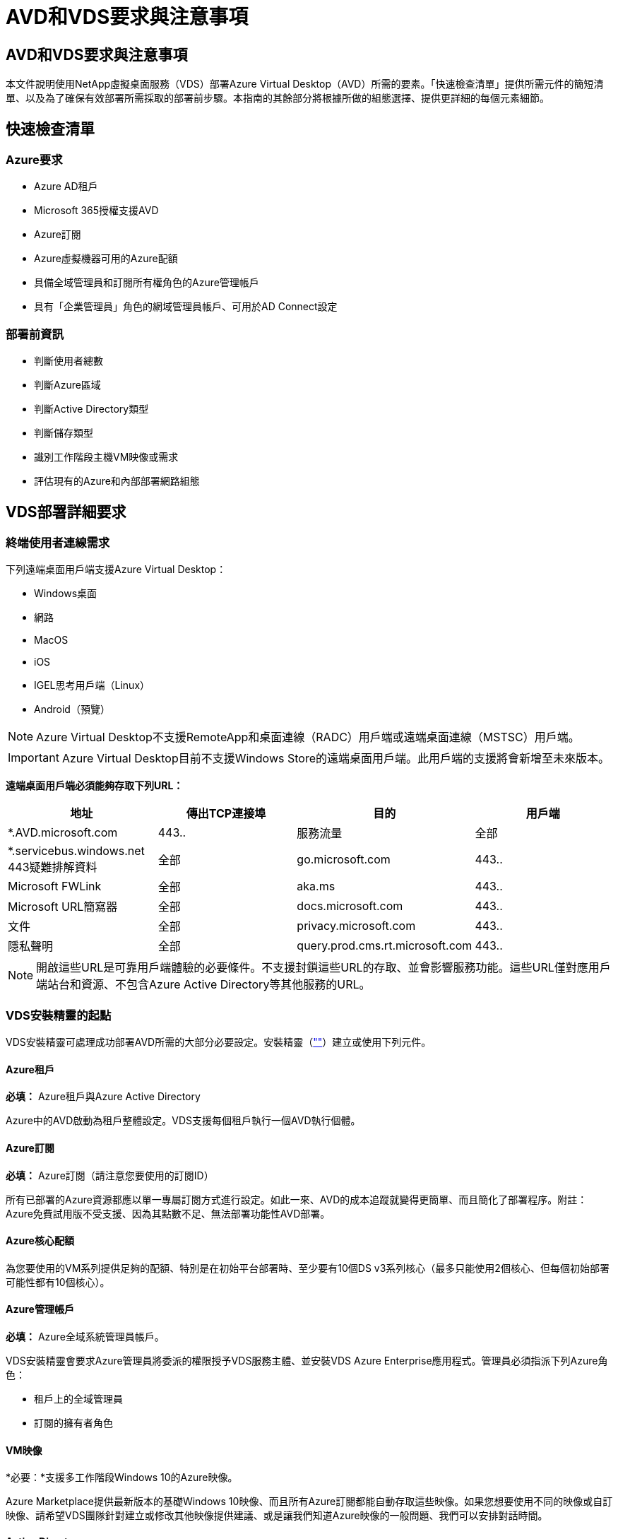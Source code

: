 = AVD和VDS要求與注意事項
:allow-uri-read: 




== AVD和VDS要求與注意事項

本文件說明使用NetApp虛擬桌面服務（VDS）部署Azure Virtual Desktop（AVD）所需的要素。「快速檢查清單」提供所需元件的簡短清單、以及為了確保有效部署所需採取的部署前步驟。本指南的其餘部分將根據所做的組態選擇、提供更詳細的每個元素細節。



== 快速檢查清單



=== Azure要求

* Azure AD租戶
* Microsoft 365授權支援AVD
* Azure訂閱
* Azure虛擬機器可用的Azure配額
* 具備全域管理員和訂閱所有權角色的Azure管理帳戶
* 具有「企業管理員」角色的網域管理員帳戶、可用於AD Connect設定




=== 部署前資訊

* 判斷使用者總數
* 判斷Azure區域
* 判斷Active Directory類型
* 判斷儲存類型
* 識別工作階段主機VM映像或需求
* 評估現有的Azure和內部部署網路組態




== VDS部署詳細要求



=== 終端使用者連線需求

.下列遠端桌面用戶端支援Azure Virtual Desktop：
* Windows桌面
* 網路
* MacOS
* iOS
* IGEL思考用戶端（Linux）
* Android（預覽）



NOTE: Azure Virtual Desktop不支援RemoteApp和桌面連線（RADC）用戶端或遠端桌面連線（MSTSC）用戶端。


IMPORTANT: Azure Virtual Desktop目前不支援Windows Store的遠端桌面用戶端。此用戶端的支援將會新增至未來版本。

*遠端桌面用戶端必須能夠存取下列URL：*

[cols="25,25,25,25"]
|===
| 地址 | 傳出TCP連接埠 | 目的 | 用戶端 


| *.AVD.microsoft.com | 443.. | 服務流量 | 全部 


| *.servicebus.windows.net 443疑難排解資料 | 全部 | go.microsoft.com | 443.. 


| Microsoft FWLink | 全部 | aka.ms | 443.. 


| Microsoft URL簡寫器 | 全部 | docs.microsoft.com | 443.. 


| 文件 | 全部 | privacy.microsoft.com | 443.. 


| 隱私聲明 | 全部 | query.prod.cms.rt.microsoft.com | 443.. 
|===

NOTE: 開啟這些URL是可靠用戶端體驗的必要條件。不支援封鎖這些URL的存取、並會影響服務功能。這些URL僅對應用戶端站台和資源、不包含Azure Active Directory等其他服務的URL。



=== VDS安裝精靈的起點

VDS安裝精靈可處理成功部署AVD所需的大部分必要設定。安裝精靈（link:https://cwasetup.cloudworkspace.com[""]）建立或使用下列元件。



==== Azure租戶

*必填：* Azure租戶與Azure Active Directory

Azure中的AVD啟動為租戶整體設定。VDS支援每個租戶執行一個AVD執行個體。



==== Azure訂閱

*必填：* Azure訂閱（請注意您要使用的訂閱ID）

所有已部署的Azure資源都應以單一專屬訂閱方式進行設定。如此一來、AVD的成本追蹤就變得更簡單、而且簡化了部署程序。附註：Azure免費試用版不受支援、因為其點數不足、無法部署功能性AVD部署。



==== Azure核心配額

為您要使用的VM系列提供足夠的配額、特別是在初始平台部署時、至少要有10個DS v3系列核心（最多只能使用2個核心、但每個初始部署可能性都有10個核心）。



==== Azure管理帳戶

*必填：* Azure全域系統管理員帳戶。

VDS安裝精靈會要求Azure管理員將委派的權限授予VDS服務主體、並安裝VDS Azure Enterprise應用程式。管理員必須指派下列Azure角色：

* 租戶上的全域管理員
* 訂閱的擁有者角色




==== VM映像

*必要：*支援多工作階段Windows 10的Azure映像。

Azure Marketplace提供最新版本的基礎Windows 10映像、而且所有Azure訂閱都能自動存取這些映像。如果您想要使用不同的映像或自訂映像、請希望VDS團隊針對建立或修改其他映像提供建議、或是讓我們知道Azure映像的一般問題、我們可以安排對話時間。



==== Active Directory

AVD要求使用者身分識別必須是Azure AD的一部分、且VM必須加入與該Azure AD執行個體同步的Active Directory網域。VM無法直接附加至Azure AD執行個體、因此必須設定網域控制器、並與Azure AD同步。

.這些支援選項包括：
* 在訂閱中自動建置Active Directory執行個體。AD執行個體通常是由VDS在VDS控制VM（WMGR1）上建立、適用於使用此選項的Azure虛擬桌面部署。AD Connect必須設定並設定為與Azure AD同步、作為設定程序的一部分。
+
image:AD Options New.png[""]

* 整合至現有的Active Directory網域、可透過Azure訂閱存取（通常透過Azure VPN或Express Route）、並使用AD Connect或協力廠商產品將其使用者清單與Azure AD同步。
+
image:AD Options Existing.png[""]





==== 儲存層

在AVD中、儲存策略的設計目的是讓AVD工作階段VM上不會有持續的使用者/公司資料。使用者設定檔、使用者檔案和資料夾的持續資料、以及公司/應用程式資料、均裝載在獨立資料層上的一或多個資料Volume上。

FSLogix是一種設定檔容器化技術、可在工作階段初始化時、將使用者設定檔容器（VHD或VHDX格式）安裝至工作階段主機、以解決許多使用者設定檔問題（例如資料過度擴張和登入緩慢）。

由於此架構、因此需要資料儲存功能。此功能必須能夠處理每天早上/下午大量使用者同時登入/登出時所需的資料傳輸。即使是中等規模的環境、也可能需要大量的資料傳輸需求。資料儲存層的磁碟效能是主要的終端使用者效能變數之一、因此必須特別注意適當調整此儲存設備的效能大小、而不只是儲存容量。一般而言、儲存層的規模應能支援每位使用者5-15 IOPS。

.VDS安裝精靈支援下列組態：
* 設定及組態Azure NetApp Files 設定（ANF）（建議）。_anf標準服務層級最多可支援150位使用者、建議使用150至500位使用者的環境、以提供優質服務。對於超過500位使用者、建議使用ANF Ultra。_
+
image:Storage Layer 1.png[""]

* 設定及設定檔案伺服器VM
+
image:Storage Layer 3.png[""]





==== 網路

*必填：*所有現有網路子網路的詳細目錄、包括Azure透過Azure Express Route或VPN訂閱所能看到的任何子網路。部署必須避免重複的子網路。

VDS設定精靈可讓您定義網路範圍、以便在需要或必須避免範圍的情況下、將其納入與現有網路的計畫整合。

在部署期間決定使用者的IP範圍。根據Azure最佳實務做法、僅支援私有範圍內的IP位址。

.支援的選項包括下列項目、但預設為/20範圍：
* 從192到168、255、168、0到255
* 從172.16.0.0到172.31.255
* 10.0.0.0到10.255.255.255




==== CWMGR1

VDS的某些獨特功能（例如節省成本的工作負載排程和即時擴充功能）需要在租戶內部安裝管理功能、才能訂購。因此、將名為CWMGR1的管理VM部署為VDS安裝精靈自動化的一部分。除了VDS自動化工作之外、此虛擬機器也會將VDS組態保存在SQL Express資料庫、本機記錄檔和稱為DCConfig的進階組態公用程式中。

.視VDS設定精靈中的選擇而定、此VM可用於裝載其他功能、包括：
* RDS閘道（僅用於RDS部署）
* HTML 5閘道（僅用於RDS部署）
* RDS授權伺服器（僅用於RDS部署）
* 網域控制器（若已選擇）




=== 部署精靈中的決策樹狀結構

在初始部署中、我們會回答一系列問題、以自訂新環境的設定。以下是要做出的重大決策概要。



==== Azure地區

決定要裝載AVD虛擬機器的Azure地區或地區。請注意Azure NetApp Files 、支援GPU的某些VM系列（例如、支援GPU的VM）具有已定義的Azure區域支援清單、而AVD則適用於大部分地區。

* 此連結可用於識別 link:https://azure.microsoft.com/en-us/global-infrastructure/services/["Azure產品供應情況依地區而定"]




==== Active Directory類型

決定您要使用的Active Directory類型：

* 現有內部Active Directory
* 請參閱 link:Deploying.Azure.AVD.vds_v5.4_components_and_permissions.html["AVD VDS元件與權限"] 請參閱文件、以瞭解Azure和本機Active Directory環境中所需的權限和元件
* 全新Azure訂閱型Active Directory執行個體
* Azure Active Directory網域服務




==== 資料儲存

決定使用者設定檔、個別檔案和公司共用的資料放置位置。選項包括：

* Azure NetApp Files
* Azure檔案
* 傳統檔案伺服器（使用託管磁碟的Azure VM）




== 現有元件的NetApp VDS部署需求



=== 使用現有Active Directory網域控制器進行NetApp VDS部署

此組態類型可延伸現有的Active Directory網域、以支援AVD執行個體。在這種情況下、VDS會在網域中部署一組有限的元件、以支援AVD元件的自動化資源配置與管理工作。

.此組態需要：
* 現有的Active Directory網域控制器、可由Azure Vnet上的VM存取、通常是透過Azure VPN或Express Route、或是Azure中建立的網域控制器。
* 加入VDS元件和權限、以便在VDS加入網域時管理AVD主機集區和資料磁碟區。AVD VDS元件與權限指南定義所需的元件與權限、而部署程序則要求具有網域權限的網域使用者執行指令碼、以建立所需的元素。
* 請注意、VDS部署預設會為VDS建立的VM建立Vnet。vnet可與現有Azure網路VNets進行對等連接、或將CWMGR1 VM移至已預先定義子網路的現有Vnet。




==== 認證與網域準備工具

系統管理員必須在部署程序的某個階段提供網域管理員認證。您可以在稍後建立、使用及刪除暫用網域管理員認證（部署程序完成後）。此外、需要協助建置先決條件的客戶也可以利用網域準備工具。



=== NetApp VDS部署搭配現有檔案系統

VDS會建立Windows共用區、以便從AVD工作階段VM存取使用者設定檔、個人資料夾和公司資料。根據預設、VDS會部署檔案伺服器或Azure NetApp檔案選項、但如果您有現有的檔案儲存元件、VDS可在VDS部署完成後、將共用指向該元件。

.使用和現有儲存元件的需求：
* 元件必須支援SMB v3
* 元件必須與AVD工作階段主機加入相同的Active Directory網域
* 元件必須能夠公開一個用於VDS組態的UNC路徑、所有三個共用區都可以使用一個路徑、或是分別為每個共用區指定不同的路徑。請注意、VDS會設定這些共用的使用者層級權限、因此請參閱VDS AVD元件與權限文件、以確保已將適當的權限授予VDS自動化服務。




=== NetApp VDS部署搭配現有Azure AD網域服務

此組態需要程序來識別現有Azure Active Directory網域服務執行個體的屬性。請聯絡您的客戶經理、申請部署此類型的系統。採用現有AVD部署的NetApp VDS部署此組態類型假設已存在必要的Azure vnet、Active Directory和AVD元件。VDS部署的執行方式與「採用現有AD的NetApp VDS部署」組態相同、但新增下列需求：

* AVD租戶的RD擁有者角色必須授予Azure中的VDS企業應用程式
* 需要使用VDS Web App中的VDS匯入功能、將AVD主機集區和AVD主機集區VM匯入VDS此程序會收集AVD主機集區和工作階段VM中繼資料、並將其儲存在VDS中、以便由VDS管理這些元素
* 需要使用CRA工具將AVD使用者資料匯入VDS使用者區段。此程序會將每位使用者的中繼資料插入VDS控制面板、以便VDS管理其AVD應用程式群組成員資格和工作階段資訊




== 附錄A：VDS控制面板URL和IP位址

Azure訂閱中的VDS元件會與VDS全域控制面板元件通訊、例如VDS Web應用程式和VDS API端點。若要進行存取、必須安全地將下列基礎URI位址設定為連接埠443的雙向存取：

link:api.cloudworkspace.com[""]
link:autoprodb.database.windows.net[""]
link:vdctoolsapi.trafficmanager.net[""]
link:cjbootstrap3.cjautomate.net[""]
link:https://cjdownload3.file.core.windows.net/media[""]

如果您的存取控制裝置只能依IP位址安全列出清單、則應安全列出下列IP位址清單。請注意、VDS使用Azure Traffic Manager服務、因此此清單可能會隨著時間而變更：

13.67.190.243 13.67.215.62 13.89.50.12213.67.227.115 13.67.227.230 13.67.227.227223.99.136.91 40.122.119.157 40.78.132.16640.78.129.17 40.122.52.167.70.147.2 40.899.2013.68.178 13.68.118.118.114.118.618.618.618.618.6120811.811.12.811.12.811.811.611.611.611.611.611.611.811.811.811.0.811.0.811.0.811.12.911.0.811.0.611.0.611.0.811.12.911.0.611.0.613.613.613.811.12.911.0.911.0.611.0.613.613.613.611.0.



== 附錄B：Microsoft AVD要求

本Microsoft AVD需求一節摘要說明Microsoft的AVD需求。完整且最新的AVD需求請參閱此處：

https://docs.microsoft.com/en-us/azure/virtual-desktop/overview#requirements[]



=== Azure Virtual Desktop工作階段主機授權

Azure Virtual Desktop支援下列作業系統、因此請根據您計畫部署的桌面和應用程式、確定您擁有適當的使用者授權：

[cols="50,50"]
|===
| 作業系統 | 必要授權 


| Windows 10 Enterprise多工作階段或Windows 10 Enterprise | Microsoft 365 e3、E5、A3、a5、f3、 Business Premium Windows e3、E5、A3、a5 


| Windows 7企業版 | Microsoft 365 e3、E5、A3、a5、f3、 Business Premium Windows e3、E5、A3、a5 


| Windows Server 2012 R2、2016、2019年 | 具有軟體保證的RDS用戶端存取授權（CAL） 
|===


=== AVD機器的URL存取

您為Azure Virtual Desktop建立的Azure虛擬機器必須能夠存取下列URL：

[cols="25,25,25,25"]
|===
| 地址 | 傳出TCP連接埠 | 目的 | 服務標籤 


| *.AVD.microsoft.com | 443.. | 服務流量 | Windows虛擬桌面 


| mrsglobalsteus2prod.blob.core.windows.net | 443.. | 代理程式和Sxs堆疊更新 | AzureCloud 


| *.core.windows.net | 443.. | 代理程式流量 | AzureCloud 


| *.servicebus.windows.net | 443.. | 代理程式流量 | AzureCloud 


| prod.warmpath.msftcloudes.com | 443.. | 代理程式流量 | AzureCloud 


| catalogartifact.azureedge.net | 443.. | Azure Marketplace | AzureCloud 


| kms.core.windows.net | 1688 | Windows啟動 | 網際網路 


| AVDportalstorageblob.blob.core.windows.net | 443.. | Azure入口網站支援 | AzureCloud 
|===
下表列出Azure虛擬機器可存取的選用URL：

[cols="25,25,25,25"]
|===
| 地址 | 傳出TCP連接埠 | 目的 | 服務標籤 


| *.microsoftonline.com | 443.. | 驗證MS Online Services | 無 


| *.events.data.microsoft.com | 443.. | 遙測服務 | 無 


| www.msftconnecttest.com | 443.. | 偵測作業系統是否已連線至網際網路 | 無 


| *.prod.do.dsp.mp.microsoft.com | 443.. | Windows Update | 無 


| login.windows.net | 443.. | 登入MS Online Services、Office 365 | 無 


| *。SFX。ms | 443.. | OneDrive用戶端軟體更新 | 無 


| *.digicert.com | 443.. | 憑證撤銷檢查 | 無 
|===


=== 最佳效能因素

若要獲得最佳效能、請確定您的網路符合下列需求：

* 從用戶端網路到已部署主機集區之Azure區域的往返（RTT）延遲應低於150毫秒。
* 當裝載桌面和應用程式的VM連線至管理服務時、網路流量可能會流向國外/地區邊界。
* 若要最佳化網路效能、建議工作階段主機的VM與管理服務配置在同一個Azure區域。




=== 支援的虛擬機器OS映像

Azure Virtual Desktop支援下列x64作業系統映像：

* Windows 10 Enterprise多工作階段、版本1809或更新版本
* Windows 10 Enterprise、1809版或更新版本
* Windows 7企業版
* Windows Server 2019
* Windows Server 2016
* Windows Server 2012 R2


Azure Virtual Desktop不支援x86（32位元）、Windows 10 Enterprise N或Windows 10 Enterprise KN作業系統映像。由於磁區大小限制、Windows 7也不支援託管Azure儲存設備上託管的任何VHD或VHDX型設定檔解決方案。

可用的自動化和部署選項取決於您選擇的作業系統和版本、如下表所示：

[cols="40,15,15,15,15"]
|===
| 作業系統 | Azure影像庫 | 手動部署VM | 整合範本ARM | 在Azure Marketplace上配置主機集區 


| Windows 10多工作階段、1903版 | 是的 | 是的 | 是的 | 是的 


| Windows 10多工作階段、版本1809 | 是的 | 是的 | 否 | 否 


| Windows 10 Enterprise、1903版 | 是的 | 是的 | 是的 | 是的 


| Windows 10 Enterprise、版本1809 | 是的 | 是的 | 否 | 否 


| Windows 7企業版 | 是的 | 是的 | 否 | 否 


| Windows Server 2019 | 是的 | 是的 | 否 | 否 


| Windows Server 2016 | 是的 | 是的 | 是的 | 是的 


| Windows Server 2012 R2 | 是的 | 是的 | 否 | 否 
|===